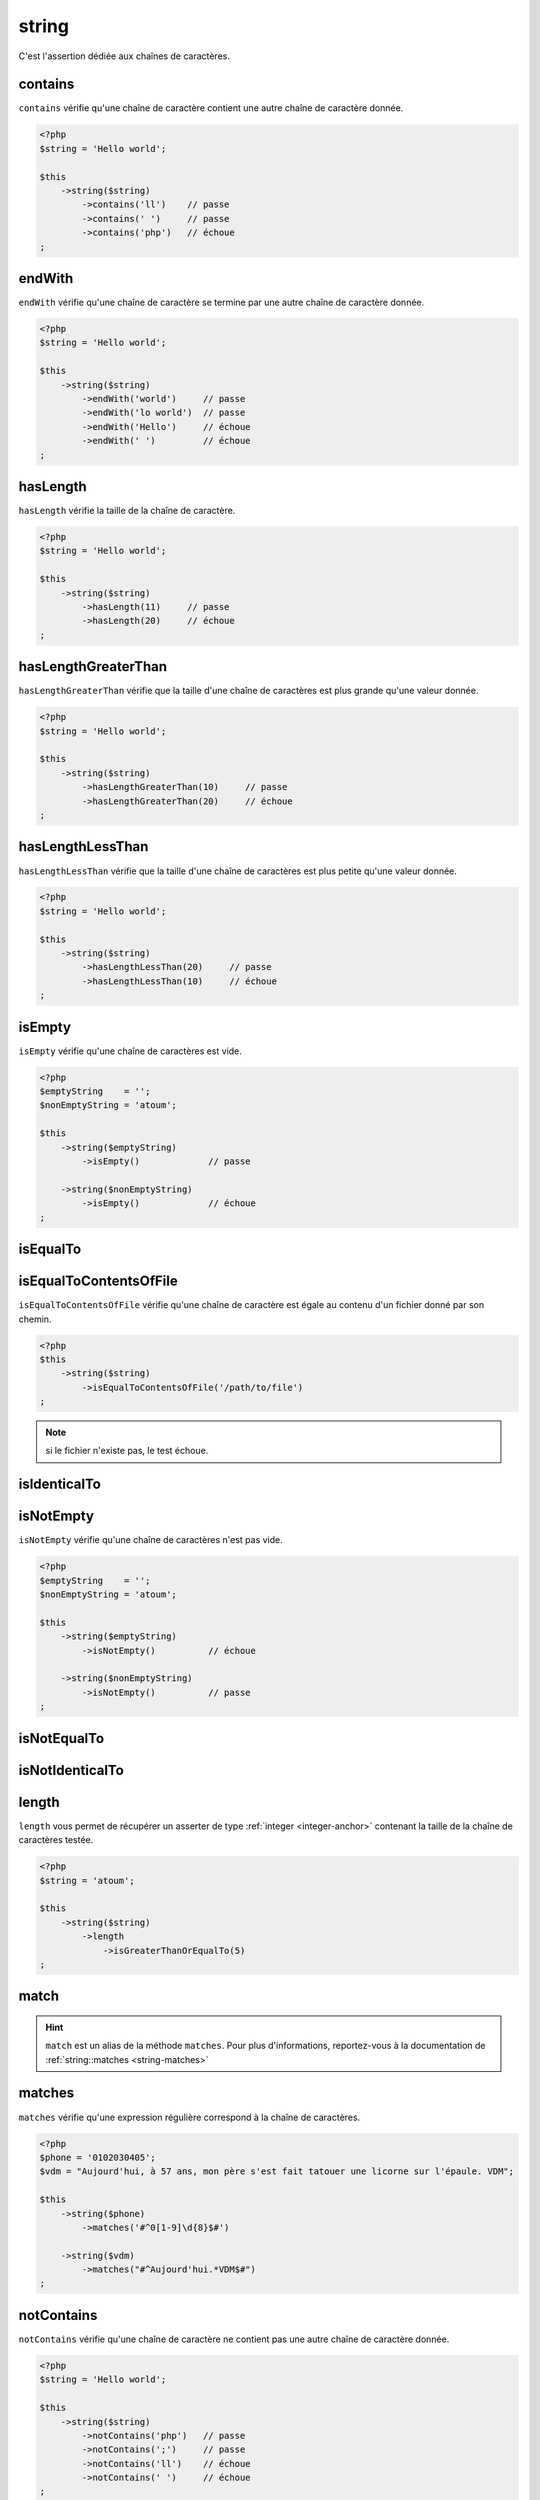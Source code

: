 .. _string-anchor:

string
******

C'est l'assertion dédiée aux chaînes de caractères.

.. _string-contains:

contains
========

``contains`` vérifie qu'une chaîne de caractère contient une autre chaîne de caractère donnée.

.. code-block:: php

   <?php
   $string = 'Hello world';

   $this
       ->string($string)
           ->contains('ll')    // passe
           ->contains(' ')     // passe
           ->contains('php')   // échoue
   ;


.. _string-endwith:

endWith
=======

``endWith`` vérifie qu'une chaîne de caractère se termine par une autre chaîne de caractère donnée.

.. code-block:: php

   <?php
   $string = 'Hello world';

   $this
       ->string($string)
           ->endWith('world')     // passe
           ->endWith('lo world')  // passe
           ->endWith('Hello')     // échoue
           ->endWith(' ')         // échoue
   ;


.. _string-has-length:

hasLength
=========

``hasLength`` vérifie la taille de la chaîne de caractère.

.. code-block:: php

   <?php
   $string = 'Hello world';

   $this
       ->string($string)
           ->hasLength(11)     // passe
           ->hasLength(20)     // échoue
   ;

.. _string-has-length-greater-than:

hasLengthGreaterThan
====================

``hasLengthGreaterThan`` vérifie que la taille d'une chaîne de caractères est plus grande qu'une valeur donnée.

.. code-block:: php

   <?php
   $string = 'Hello world';

   $this
       ->string($string)
           ->hasLengthGreaterThan(10)     // passe
           ->hasLengthGreaterThan(20)     // échoue
   ;

.. _string-has-length-less-than:

hasLengthLessThan
=================

``hasLengthLessThan`` vérifie que la taille d'une chaîne de caractères est plus petite qu'une valeur donnée.

.. code-block:: php

   <?php
   $string = 'Hello world';

   $this
       ->string($string)
           ->hasLengthLessThan(20)     // passe
           ->hasLengthLessThan(10)     // échoue
   ;

.. _string-is-empty:

isEmpty
=======

``isEmpty`` vérifie qu'une chaîne de caractères est vide.

.. code-block:: php

   <?php
   $emptyString    = '';
   $nonEmptyString = 'atoum';

   $this
       ->string($emptyString)
           ->isEmpty()             // passe

       ->string($nonEmptyString)
           ->isEmpty()             // échoue
   ;

.. _string-is-equal-to:

isEqualTo
=========

.. seealso::
   ``isEqualTo`` est une méthode héritée de l'asserter ``variable``.
   Pour plus d'informations, reportez-vous à la documentation de :ref:`variable::isEqualTo <variable-is-equal-to>`


.. _string-is-equal-to-contents-of-file:

isEqualToContentsOfFile
=======================

``isEqualToContentsOfFile`` vérifie qu'une chaîne de caractère est égale au contenu d'un fichier donné par son chemin.

.. code-block:: php

   <?php
   $this
       ->string($string)
           ->isEqualToContentsOfFile('/path/to/file')
   ;

.. note::
   si le fichier n'existe pas, le test échoue.


.. _string-is-identical-to:

isIdenticalTo
=============

.. seealso::
   ``isIdenticalTo`` est une méthode héritée de l'asserter ``variable``.
   Pour plus d'informations, reportez-vous à la documentation de :ref:`variable::isIdenticalTo <variable-is-identical-to>`


.. _string-is-not-empty:

isNotEmpty
==========

``isNotEmpty`` vérifie qu'une chaîne de caractères n'est pas vide.

.. code-block:: php

   <?php
   $emptyString    = '';
   $nonEmptyString = 'atoum';

   $this
       ->string($emptyString)
           ->isNotEmpty()          // échoue

       ->string($nonEmptyString)
           ->isNotEmpty()          // passe
   ;

.. _string-is-not-equal-to:

isNotEqualTo
============

.. seealso::
   ``isNotEqualTo`` est une méthode héritée de l'asserter ``variable``.
   Pour plus d'informations, reportez-vous à la documentation de :ref:`variable::isNotEqualTo <variable-is-not-equal-to>`


.. _string-is-not-identical-to:

isNotIdenticalTo
================

.. seealso::
   ``isNotIdenticalTo`` est une méthode héritée de l'asserter ``variable``.
   Pour plus d'informations, reportez-vous à la documentation de :ref:`variable::isNotIdenticalTo <variable-is-not-identical-to>`


.. _length-anchor:

length
======

``length`` vous permet de récupérer un asserter de type :ref:`integer <integer-anchor>` contenant la taille de la chaîne de caractères testée.

.. code-block:: php

   <?php
   $string = 'atoum';

   $this
       ->string($string)
           ->length
               ->isGreaterThanOrEqualTo(5)
   ;


.. _string-match:

match
=====

.. hint::
   ``match`` est un alias de la méthode ``matches``.
   Pour plus d'informations, reportez-vous à la documentation de :ref:`string::matches <string-matches>`


.. _string-matches:

matches
=======

``matches`` vérifie qu'une expression régulière correspond à la chaîne de caractères.

.. code-block:: php

   <?php
   $phone = '0102030405';
   $vdm = "Aujourd'hui, à 57 ans, mon père s'est fait tatouer une licorne sur l'épaule. VDM";

   $this
       ->string($phone)
           ->matches('#^0[1-9]\d{8}$#')

       ->string($vdm)
           ->matches("#^Aujourd'hui.*VDM$#")
   ;

.. _string-not-contains:

notContains
===========

``notContains`` vérifie qu'une chaîne de caractère ne contient pas une autre chaîne de caractère donnée.

.. code-block:: php

   <?php
   $string = 'Hello world';

   $this
       ->string($string)
           ->notContains('php')   // passe
           ->notContains(';')     // passe
           ->notContains('ll')    // échoue
           ->notContains(' ')     // échoue
   ;


.. _string-not-end-with:

notEndWith
==========

``notEndWith`` vérifie qu'une chaîne de caractère ne se termine pas par une autre chaîne de caractère donnée.

.. code-block:: php

   <?php
   $string = 'Hello world';

   $this
       ->string($string)
           ->notEndWith('Hello')     // passe
           ->notEndWith(' ')         // passe
           ->notEndWith('world')     // échoue
           ->notEndWith('lo world')  // échoue
   ;


.. _string-not-matches:

notMatches
==========

``notMatches`` vérifie qu'une expression régulière ne correspond pas à la chaîne de caractères.

.. code-block:: php

   <?php
   $phone = '0102030405';
   $vdm = "Aujourd'hui, à 57 ans, mon père s'est fait tatouer une licorne sur l'épaule. VDM";

   $this
       ->string($phone)
           ->notMatches('#azerty#') // passe
           ->notMatches('#^0[1-9]\d{8}$#') // échoue

       ->string($vdm)
           ->notMatches("#^Hier.*VDM$#") // passe
           ->notMatches("#^Aujourd'hui.*VDM$#") // échoue
   ;


.. _string-not-start-with:

notStartWith
============

``notStartWith`` vérifie qu'une chaîne de caractère ne commence pas par une autre chaîne de caractère donnée.

.. code-block:: php

   <?php
   $string = 'Hello world';

   $this
       ->string($string)
           ->notStartWith('world')     // passe
           ->notStartWith(' ')         // passe
           ->notStartWith('Hello wo')  // échoue
           ->notStartWith('He')        // échoue
   ;

.. _string-start-with:

startWith
=========

``startWith`` vérifie qu'une chaîne de caractère commence par une autre chaîne de caractère donnée.

.. code-block:: php

   <?php
   $string = 'Hello world';

   $this
       ->string($string)
           ->startWith('Hello wo') // passe
           ->startWith('He')       // passe
           ->startWith('world')    // échoue
           ->startWith(' ')        // échoue

   ;


.. versionadded:: 3.3.0
   Ajout de l'assertion `notMatches`
